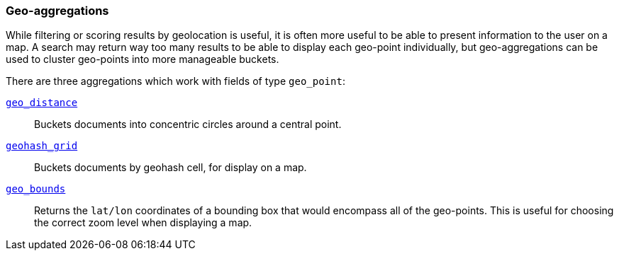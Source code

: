 [[geo-aggs]]
=== Geo-aggregations

While filtering or scoring results by geolocation is useful, it is often more
useful to be able to present information to the user on a map. A search may
return way too many results to be able to display each geo-point individually,
but geo-aggregations can be used to cluster geo-points into more manageable
buckets.

There are three aggregations which work with fields of type `geo_point`:

<<geo-distance-agg,`geo_distance`>>::

    Buckets documents into concentric circles around a central point.

<<geohash-grid-agg,`geohash_grid`>>::

    Buckets documents by geohash cell, for display on a map.

<<geo-bounds-agg,`geo_bounds`>>::

    Returns the `lat/lon` coordinates of a bounding box that would
    encompass all of the geo-points. This is useful for choosing
    the correct zoom level when displaying a map.

